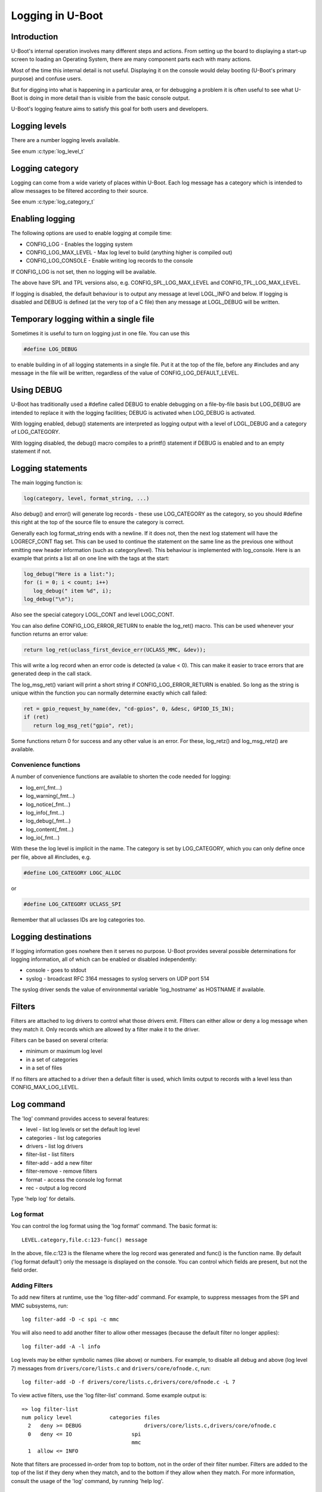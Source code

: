 .. SPDX-License-Identifier: GPL-2.0+
.. Copyright (c) 2017 Simon Glass <sjg@chromium.org>

Logging in U-Boot
=================

Introduction
------------

U-Boot's internal operation involves many different steps and actions. From
setting up the board to displaying a start-up screen to loading an Operating
System, there are many component parts each with many actions.

Most of the time this internal detail is not useful. Displaying it on the
console would delay booting (U-Boot's primary purpose) and confuse users.

But for digging into what is happening in a particular area, or for debugging
a problem it is often useful to see what U-Boot is doing in more detail than
is visible from the basic console output.

U-Boot's logging feature aims to satisfy this goal for both users and
developers.

Logging levels
--------------

There are a number logging levels available.

See enum :c:type:`log_level_t`

Logging category
----------------

Logging can come from a wide variety of places within U-Boot. Each log message
has a category which is intended to allow messages to be filtered according to
their source.

See enum :c:type:`log_category_t`

Enabling logging
----------------

The following options are used to enable logging at compile time:

* CONFIG_LOG - Enables the logging system
* CONFIG_LOG_MAX_LEVEL - Max log level to build (anything higher is compiled
  out)
* CONFIG_LOG_CONSOLE - Enable writing log records to the console

If CONFIG_LOG is not set, then no logging will be available.

The above have SPL and TPL versions also, e.g. CONFIG_SPL_LOG_MAX_LEVEL and
CONFIG_TPL_LOG_MAX_LEVEL.

If logging is disabled, the default behaviour is to output any message at
level LOGL_INFO and below. If logging is disabled and DEBUG is defined (at
the very top of a C file) then any message at LOGL_DEBUG will be written.

Temporary logging within a single file
--------------------------------------

Sometimes it is useful to turn on logging just in one file. You can use this

.. code-block:: c

   #define LOG_DEBUG

to enable building in of all logging statements in a single file. Put it at
the top of the file, before any #includes and any message in the file will be
written, regardless of the value of CONFIG_LOG_DEFAULT_LEVEL.

Using DEBUG
-----------

U-Boot has traditionally used a #define called DEBUG to enable debugging on a
file-by-file basis but LOG_DEBUG are intended to replace it with the logging
facilities; DEBUG is activated when LOG_DEBUG is activated.

With logging enabled, debug() statements are interpreted as logging output
with a level of LOGL_DEBUG and a category of LOG_CATEGORY.

With logging disabled, the debug() macro compiles to a printf() statement
if DEBUG is enabled and to an empty statement if not.

Logging statements
------------------

The main logging function is:

.. code-block:: c

   log(category, level, format_string, ...)

Also debug() and error() will generate log records  - these use LOG_CATEGORY
as the category, so you should #define this right at the top of the source
file to ensure the category is correct.

Generally each log format_string ends with a newline. If it does not, then the
next log statement will have the LOGRECF_CONT flag set. This can be used to
continue the statement on the same line as the previous one without emitting
new header information (such as category/level). This behaviour is implemented
with log_console. Here is an example that prints a list all on one line with
the tags at the start:

.. code-block:: c

   log_debug("Here is a list:");
   for (i = 0; i < count; i++)
      log_debug(" item %d", i);
   log_debug("\n");

Also see the special category LOGL_CONT and level LOGC_CONT.

You can also define CONFIG_LOG_ERROR_RETURN to enable the log_ret() macro. This
can be used whenever your function returns an error value:

.. code-block:: c

   return log_ret(uclass_first_device_err(UCLASS_MMC, &dev));

This will write a log record when an error code is detected (a value < 0). This
can make it easier to trace errors that are generated deep in the call stack.

The log_msg_ret() variant will print a short string if CONFIG_LOG_ERROR_RETURN
is enabled. So long as the string is unique within the function you can normally
determine exactly which call failed:

.. code-block:: c

   ret = gpio_request_by_name(dev, "cd-gpios", 0, &desc, GPIOD_IS_IN);
   if (ret)
      return log_msg_ret("gpio", ret);

Some functions return 0 for success and any other value is an error. For these,
log_retz() and log_msg_retz() are available.

Convenience functions
~~~~~~~~~~~~~~~~~~~~~

A number of convenience functions are available to shorten the code needed
for logging:

* log_err(_fmt...)
* log_warning(_fmt...)
* log_notice(_fmt...)
* log_info(_fmt...)
* log_debug(_fmt...)
* log_content(_fmt...)
* log_io(_fmt...)

With these the log level is implicit in the name. The category is set by
LOG_CATEGORY, which you can only define once per file, above all #includes, e.g.

.. code-block:: c

	#define LOG_CATEGORY LOGC_ALLOC

or

.. code-block:: c

	#define LOG_CATEGORY UCLASS_SPI

Remember that all uclasses IDs are log categories too.

Logging destinations
--------------------

If logging information goes nowhere then it serves no purpose. U-Boot provides
several possible determinations for logging information, all of which can be
enabled or disabled independently:

* console - goes to stdout
* syslog - broadcast RFC 3164 messages to syslog servers on UDP port 514

The syslog driver sends the value of environmental variable 'log_hostname' as
HOSTNAME if available.

Filters
-------

Filters are attached to log drivers to control what those drivers emit. FIlters
can either allow or deny a log message when they match it. Only records which
are allowed by a filter make it to the driver.

Filters can be based on several criteria:

* minimum or maximum log level
* in a set of categories
* in a set of files

If no filters are attached to a driver then a default filter is used, which
limits output to records with a level less than CONFIG_MAX_LOG_LEVEL.

Log command
-----------

The 'log' command provides access to several features:

* level - list log levels or set the default log level
* categories - list log categories
* drivers - list log drivers
* filter-list - list filters
* filter-add - add a new filter
* filter-remove - remove filters
* format - access the console log format
* rec - output a log record

Type 'help log' for details.

Log format
~~~~~~~~~~

You can control the log format using the 'log format' command. The basic
format is::

   LEVEL.category,file.c:123-func() message

In the above, file.c:123 is the filename where the log record was generated and
func() is the function name. By default ('log format default') only the message
is displayed on the console. You can control which fields are present, but not
the field order.

Adding Filters
~~~~~~~~~~~~~~

To add new filters at runtime, use the 'log filter-add' command. For example, to
suppress messages from the SPI and MMC subsystems, run::

    log filter-add -D -c spi -c mmc

You will also need to add another filter to allow other messages (because the
default filter no longer applies)::

    log filter-add -A -l info

Log levels may be either symbolic names (like above) or numbers. For example, to
disable all debug and above (log level 7) messages from ``drivers/core/lists.c``
and ``drivers/core/ofnode.c``, run::

    log filter-add -D -f drivers/core/lists.c,drivers/core/ofnode.c -L 7

To view active filters, use the 'log filter-list' command. Some example output
is::

    => log filter-list
    num policy level            categories files
      2   deny >= DEBUG                    drivers/core/lists.c,drivers/core/ofnode.c
      0   deny <= IO                   spi
                                       mmc
      1  allow <= INFO

Note that filters are processed in-order from top to bottom, not in the order of
their filter number. Filters are added to the top of the list if they deny when
they match, and to the bottom if they allow when they match. For more
information, consult the usage of the 'log' command, by running 'help log'.

Code size
---------

Code size impact depends largely on what is enabled. The following numbers are
generated by 'buildman -S' for snow, which is a Thumb-2 board (all units in
bytes)::

    This series: adds bss +20.0 data +4.0 rodata +4.0 text +44.0
    CONFIG_LOG: bss -52.0 data +92.0 rodata -635.0 text +1048.0
    CONFIG_LOG_MAX_LEVEL=7: bss +188.0 data +4.0 rodata +49183.0 text +98124.0

The last option turns every debug() statement into a logging call, which
bloats the code hugely. The advantage is that it is then possible to enable
all logging within U-Boot.

To Do
-----

There are lots of useful additions that could be made. None of the below is
implemented! If you do one, please add a test in test/log/log_test.c
log filter-add -D -f drivers/core/lists.c,drivers/core/ofnode.c -l 6
Convenience functions to support setting the category:

* log_arch(level, format_string, ...) - category LOGC_ARCH
* log_board(level, format_string, ...) - category LOGC_BOARD
* log_core(level, format_string, ...) - category LOGC_CORE
* log_dt(level, format_string, ...) - category LOGC_DT

More logging destinations:

* device - goes to a device (e.g. serial)
* buffer - recorded in a memory buffer

Convert debug() statements in the code to log() statements

Convert error() statements in the code to log() statements

Figure out what to do with BUG(), BUG_ON() and warn_non_xpl()

Add a way to browse log records

Add a way to record log records for browsing using an external tool

Add commands to add and remove log devices

Allow sharing of printf format strings in log records to reduce storage size
for large numbers of log records

Consider making log() calls emit an automatic newline, perhaps with a logn()
function to avoid that

Passing log records through to linux (e.g. via device tree /chosen)

Provide a command to access the number of log records generated, and the
number dropped due to them being generated before the log system was ready.

Add a printf() format string pragma so that log statements are checked properly

Add a command to delete existing log records.
